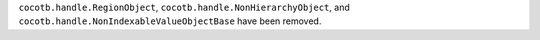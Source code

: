 ``cocotb.handle.RegionObject``, ``cocotb.handle.NonHierarchyObject``, and ``cocotb.handle.NonIndexableValueObjectBase`` have been removed.
